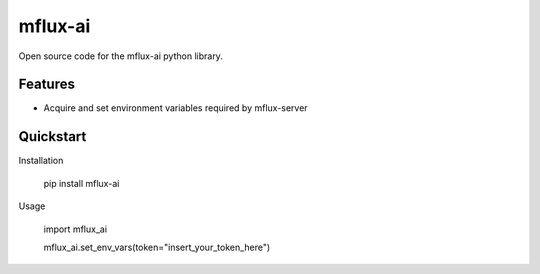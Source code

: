 ========
mflux-ai
========


.. image:: https://img.shields.io/pypi/v/mflux_ai.svg
        :target: https://pypi.python.org/pypi/mflux_ai

.. image:: https://img.shields.io/travis/AIAScience/mflux_ai.svg
        :target: https://travis-ci.org/AIAScience/mflux-ai-python

Open source code for the mflux-ai python library.

Features
--------
- Acquire and set environment variables required by mflux-server

Quickstart
----------
Installation

    pip install mflux-ai

Usage

    import mflux_ai

    mflux_ai.set_env_vars(token="insert_your_token_here")




